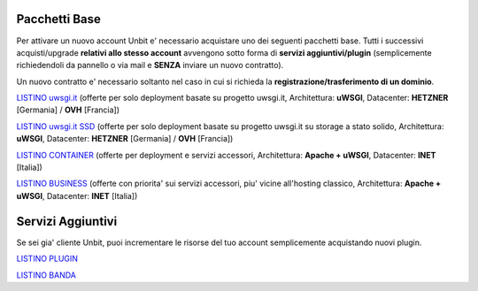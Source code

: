 ---------------
Pacchetti Base
---------------

Per attivare un nuovo account Unbit e' necessario acquistare uno dei seguenti pacchetti base. Tutti i successivi
acquisti/upgrade **relativi allo stesso account** avvengono sotto forma di **servizi aggiuntivi/plugin** (semplicemente richiedendoli
da pannello o via mail e **SENZA** inviare un nuovo contratto). 

Un nuovo contratto e' necessario soltanto nel caso in cui si
richieda la **registrazione/trasferimento di un dominio**.

`LISTINO uwsgi.it </listino_uwsgi>`_ (offerte per solo deployment basate su progetto uwsgi.it, Architettura: **uWSGI**, Datacenter: **HETZNER** [Germania] / **OVH** [Francia]) 


`LISTINO uwsgi.it SSD </listino_uwsgissd>`_ (offerte per solo deployment basate su progetto uwsgi.it su storage a stato solido, Architettura: **uWSGI**, Datacenter: **HETZNER** [Germania] / **OVH** [Francia])


`LISTINO CONTAINER </listino_container>`_ (offerte per deployment e servizi accessori, Architettura: **Apache + uWSGI**, Datacenter: **INET** [Italia]) 


`LISTINO BUSINESS </listino_business>`_ (offerte con priorita' sui servizi accessori, piu' vicine all'hosting classico, Architettura: **Apache + uWSGI**, Datacenter: **INET** [Italia])

-------------------
Servizi Aggiuntivi
-------------------

Se sei gia' cliente Unbit, puoi incrementare le risorse del tuo account semplicemente acquistando nuovi plugin.

`LISTINO PLUGIN </listino_plugin>`_


`LISTINO BANDA </listino_banda>`_



